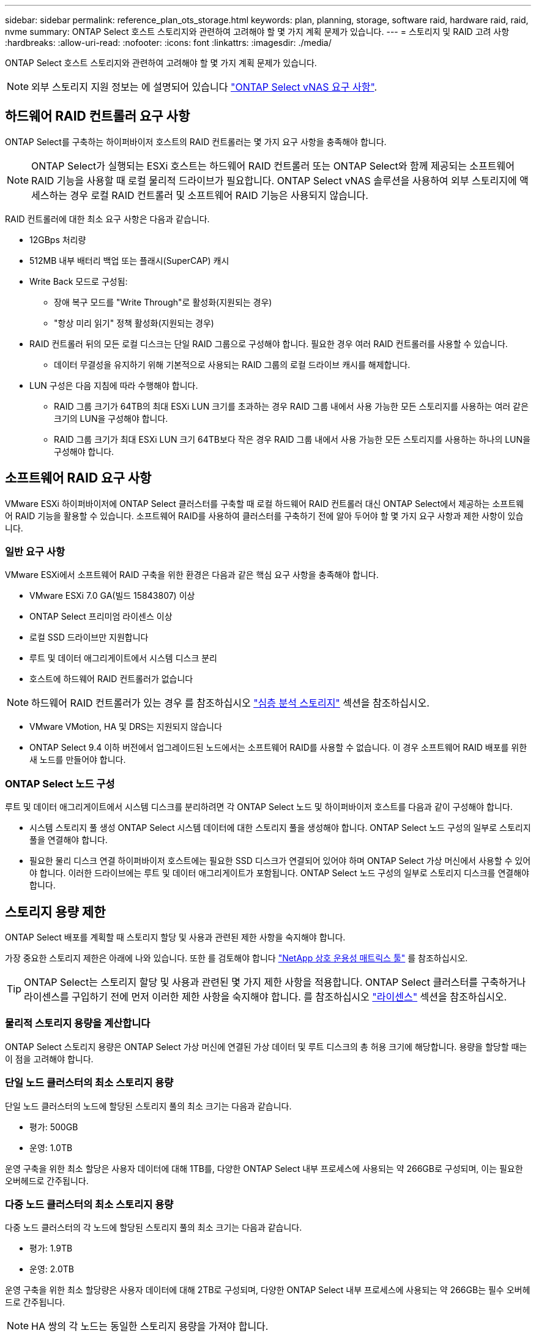 ---
sidebar: sidebar 
permalink: reference_plan_ots_storage.html 
keywords: plan, planning, storage, software raid, hardware raid, raid, nvme 
summary: ONTAP Select 호스트 스토리지와 관련하여 고려해야 할 몇 가지 계획 문제가 있습니다. 
---
= 스토리지 및 RAID 고려 사항
:hardbreaks:
:allow-uri-read: 
:nofooter: 
:icons: font
:linkattrs: 
:imagesdir: ./media/


[role="lead"]
ONTAP Select 호스트 스토리지와 관련하여 고려해야 할 몇 가지 계획 문제가 있습니다.


NOTE: 외부 스토리지 지원 정보는 에 설명되어 있습니다 link:reference_plan_ots_vnas.html["ONTAP Select vNAS 요구 사항"].



== 하드웨어 RAID 컨트롤러 요구 사항

ONTAP Select를 구축하는 하이퍼바이저 호스트의 RAID 컨트롤러는 몇 가지 요구 사항을 충족해야 합니다.


NOTE: ONTAP Select가 실행되는 ESXi 호스트는 하드웨어 RAID 컨트롤러 또는 ONTAP Select와 함께 제공되는 소프트웨어 RAID 기능을 사용할 때 로컬 물리적 드라이브가 필요합니다. ONTAP Select vNAS 솔루션을 사용하여 외부 스토리지에 액세스하는 경우 로컬 RAID 컨트롤러 및 소프트웨어 RAID 기능은 사용되지 않습니다.

RAID 컨트롤러에 대한 최소 요구 사항은 다음과 같습니다.

* 12GBps 처리량
* 512MB 내부 배터리 백업 또는 플래시(SuperCAP) 캐시
* Write Back 모드로 구성됨:
+
** 장애 복구 모드를 "Write Through"로 활성화(지원되는 경우)
** "항상 미리 읽기" 정책 활성화(지원되는 경우)


* RAID 컨트롤러 뒤의 모든 로컬 디스크는 단일 RAID 그룹으로 구성해야 합니다. 필요한 경우 여러 RAID 컨트롤러를 사용할 수 있습니다.
+
** 데이터 무결성을 유지하기 위해 기본적으로 사용되는 RAID 그룹의 로컬 드라이브 캐시를 해제합니다.


* LUN 구성은 다음 지침에 따라 수행해야 합니다.
+
** RAID 그룹 크기가 64TB의 최대 ESXi LUN 크기를 초과하는 경우 RAID 그룹 내에서 사용 가능한 모든 스토리지를 사용하는 여러 같은 크기의 LUN을 구성해야 합니다.
** RAID 그룹 크기가 최대 ESXi LUN 크기 64TB보다 작은 경우 RAID 그룹 내에서 사용 가능한 모든 스토리지를 사용하는 하나의 LUN을 구성해야 합니다.






== 소프트웨어 RAID 요구 사항

VMware ESXi 하이퍼바이저에 ONTAP Select 클러스터를 구축할 때 로컬 하드웨어 RAID 컨트롤러 대신 ONTAP Select에서 제공하는 소프트웨어 RAID 기능을 활용할 수 있습니다. 소프트웨어 RAID를 사용하여 클러스터를 구축하기 전에 알아 두어야 할 몇 가지 요구 사항과 제한 사항이 있습니다.



=== 일반 요구 사항

VMware ESXi에서 소프트웨어 RAID 구축을 위한 환경은 다음과 같은 핵심 요구 사항을 충족해야 합니다.

* VMware ESXi 7.0 GA(빌드 15843807) 이상
* ONTAP Select 프리미엄 라이센스 이상
* 로컬 SSD 드라이브만 지원합니다
* 루트 및 데이터 애그리게이트에서 시스템 디스크 분리
* 호스트에 하드웨어 RAID 컨트롤러가 없습니다



NOTE: 하드웨어 RAID 컨트롤러가 있는 경우 를 참조하십시오 link:concept_stor_concepts_chars.html["심층 분석 스토리지"] 섹션을 참조하십시오.

* VMware VMotion, HA 및 DRS는 지원되지 않습니다
* ONTAP Select 9.4 이하 버전에서 업그레이드된 노드에서는 소프트웨어 RAID를 사용할 수 없습니다. 이 경우 소프트웨어 RAID 배포를 위한 새 노드를 만들어야 합니다.




=== ONTAP Select 노드 구성

루트 및 데이터 애그리게이트에서 시스템 디스크를 분리하려면 각 ONTAP Select 노드 및 하이퍼바이저 호스트를 다음과 같이 구성해야 합니다.

* 시스템 스토리지 풀 생성 ONTAP Select 시스템 데이터에 대한 스토리지 풀을 생성해야 합니다. ONTAP Select 노드 구성의 일부로 스토리지 풀을 연결해야 합니다.
* 필요한 물리 디스크 연결 하이퍼바이저 호스트에는 필요한 SSD 디스크가 연결되어 있어야 하며 ONTAP Select 가상 머신에서 사용할 수 있어야 합니다. 이러한 드라이브에는 루트 및 데이터 애그리게이트가 포함됩니다. ONTAP Select 노드 구성의 일부로 스토리지 디스크를 연결해야 합니다.




== 스토리지 용량 제한

ONTAP Select 배포를 계획할 때 스토리지 할당 및 사용과 관련된 제한 사항을 숙지해야 합니다.

가장 중요한 스토리지 제한은 아래에 나와 있습니다. 또한 를 검토해야 합니다 link:https://mysupport.netapp.com/matrix/["NetApp 상호 운용성 매트릭스 툴"^] 를 참조하십시오.


TIP: ONTAP Select는 스토리지 할당 및 사용과 관련된 몇 가지 제한 사항을 적용합니다. ONTAP Select 클러스터를 구축하거나 라이센스를 구입하기 전에 먼저 이러한 제한 사항을 숙지해야 합니다. 를 참조하십시오 link:https://docs.netapp.com/us-en/ontap-select/concept_lic_evaluation.html["라이센스"] 섹션을 참조하십시오.



=== 물리적 스토리지 용량을 계산합니다

ONTAP Select 스토리지 용량은 ONTAP Select 가상 머신에 연결된 가상 데이터 및 루트 디스크의 총 허용 크기에 해당합니다. 용량을 할당할 때는 이 점을 고려해야 합니다.



=== 단일 노드 클러스터의 최소 스토리지 용량

단일 노드 클러스터의 노드에 할당된 스토리지 풀의 최소 크기는 다음과 같습니다.

* 평가: 500GB
* 운영: 1.0TB


운영 구축을 위한 최소 할당은 사용자 데이터에 대해 1TB를, 다양한 ONTAP Select 내부 프로세스에 사용되는 약 266GB로 구성되며, 이는 필요한 오버헤드로 간주됩니다.



=== 다중 노드 클러스터의 최소 스토리지 용량

다중 노드 클러스터의 각 노드에 할당된 스토리지 풀의 최소 크기는 다음과 같습니다.

* 평가: 1.9TB
* 운영: 2.0TB


운영 구축을 위한 최소 할당량은 사용자 데이터에 대해 2TB로 구성되며, 다양한 ONTAP Select 내부 프로세스에 사용되는 약 266GB는 필수 오버헤드로 간주됩니다.


NOTE: HA 쌍의 각 노드는 동일한 스토리지 용량을 가져야 합니다.



=== 스토리지 용량 및 여러 스토리지 풀

로컬 직접 연결 스토리지, VMware vSAN 또는 외부 스토리지 어레이를 사용할 때 최대 400TB의 스토리지를 사용하도록 각 ONTAP Select 노드를 구성할 수 있습니다. 그러나 직접 연결 스토리지 또는 외부 스토리지 시스템을 사용할 경우 단일 스토리지 풀의 최대 크기는 64TB입니다. 따라서 이러한 상황에서 64TB 이상의 스토리지를 사용하려는 경우 다음과 같이 여러 스토리지 풀을 할당해야 합니다.

* 클러스터 생성 프로세스 중에 초기 스토리지 풀을 할당합니다
* 하나 이상의 추가 스토리지 풀을 할당하여 노드 스토리지를 늘립니다



NOTE: 각 스토리지 풀에서 2% 버퍼가 사용되지 않고 용량 라이센스가 필요하지 않습니다. 용량 한도를 지정하지 않는 한 ONTAP Select에서는 이 스토리지를 사용하지 않습니다. 용량 한도를 지정하면 지정된 양이 2% 버퍼 영역에 포함되지 않는 한 해당 스토리지 양이 사용됩니다. 스토리지 풀의 모든 공간을 할당하려고 할 때 가끔 발생하는 오류를 방지하기 위해 버퍼가 필요합니다.



=== 스토리지 용량 및 VMware vSAN

VMware vSAN을 사용할 경우 데이터 저장소가 64TB보다 클 수 있습니다. 그러나 ONTAP Select 클러스터를 생성할 때는 처음에 최대 64TB까지 할당할 수 있습니다. 클러스터를 생성한 후 기존 vSAN 데이터 저장소에서 추가 스토리지를 할당할 수 있습니다. ONTAP Select에서 사용할 수 있는 vSAN 데이터스토어 용량은 VM 스토리지 정책 집합을 기반으로 합니다.



=== 모범 사례

하이퍼바이저 코어 하드웨어와 관련하여 다음 권장 사항을 고려해야 합니다.

* 단일 ONTAP Select 애그리게이트의 모든 드라이브는 유형이 같아야 합니다. 예를 들어, HDD와 SSD 드라이브를 동일한 Aggregate에서 혼합하면 안 됩니다.




== 플랫폼 라이센스에 따른 추가 디스크 드라이브 요구 사항

선택한 드라이브는 플랫폼 라이센스 제공에 따라 제한됩니다.


NOTE: 디스크 드라이브 요구 사항은 소프트웨어 RAID와 로컬 RAID 컨트롤러 및 드라이브를 사용할 때 적용됩니다. 이러한 요구 사항은 ONTAP Select vNAS 솔루션을 통해 액세스하는 외부 스토리지에는 적용되지 않습니다.

.표준
* 8 ~ 60개의 내장 HDD(NL-SAS, SATA, 10K SAS)


.프리미엄
* 8 ~ 60개의 내장 HDD(NL-SAS, SATA, 10K SAS)
* 4~60개의 내부 SSD


.Premium XL
* 8 ~ 60개의 내장 HDD(NL-SAS, SATA, 10K SAS)
* 4~60개의 내부 SSD
* 4~14개의 내부 NVMe



NOTE: 로컬 DAS 드라이브를 사용하는 소프트웨어 RAID는 프리미엄 라이센스(SSD 전용) 및 프리미엄 XL 라이센스(SSD 또는 NVMe)로 지원됩니다.



== 소프트웨어 RAID가 장착된 NVMe 드라이브

소프트웨어 RAID에서 NVMe SSD 드라이브를 사용하도록 구성할 수 있습니다. 환경은 다음 요구 사항을 충족해야 합니다.

* 지원되는 배포 관리 유틸리티가 있는 ONTAP Select 9.7 이상
* Premium XL 플랫폼 라이센스 제공 또는 90일 평가판 라이센스
* VMware ESXi 버전 6.7 이상
* 사양 1.0 이상을 준수하는 NVMe 장치


NVMe 드라이브를 사용하기 전에 수동으로 구성해야 합니다. 을 참조하십시오 link:task_chk_nvme_configure.html["호스트에서 NVMe 드라이브를 사용하도록 구성합니다"] 를 참조하십시오.
